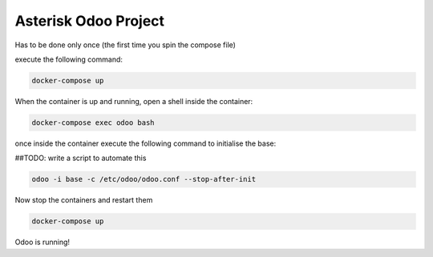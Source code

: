 #####################
Asterisk Odoo Project
#####################

Has to be done only once (the first time you spin the compose file)

execute the following command:

.. code:: bash

  docker-compose up

When the container is up and running, open a shell inside the container:

.. code:: bash

  docker-compose exec odoo bash

once inside the container execute the following command to initialise the base:

##TODO: write a script to automate this

.. code:: bash

  odoo -i base -c /etc/odoo/odoo.conf --stop-after-init


Now stop the containers and restart them

.. code:: bash

  docker-compose up

Odoo is running!